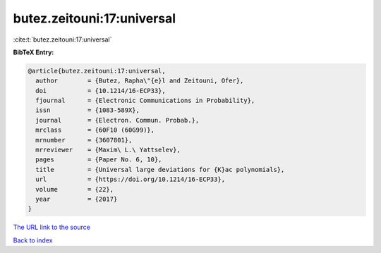 butez.zeitouni:17:universal
===========================

:cite:t:`butez.zeitouni:17:universal`

**BibTeX Entry:**

.. code-block:: bibtex

   @article{butez.zeitouni:17:universal,
     author        = {Butez, Rapha\"{e}l and Zeitouni, Ofer},
     doi           = {10.1214/16-ECP33},
     fjournal      = {Electronic Communications in Probability},
     issn          = {1083-589X},
     journal       = {Electron. Commun. Probab.},
     mrclass       = {60F10 (60G99)},
     mrnumber      = {3607801},
     mrreviewer    = {Maxim\ L.\ Yattselev},
     pages         = {Paper No. 6, 10},
     title         = {Universal large deviations for {K}ac polynomials},
     url           = {https://doi.org/10.1214/16-ECP33},
     volume        = {22},
     year          = {2017}
   }
`The URL link to the source <https://doi.org/10.1214/16-ECP33>`_


`Back to index <../By-Cite-Keys.html>`_
